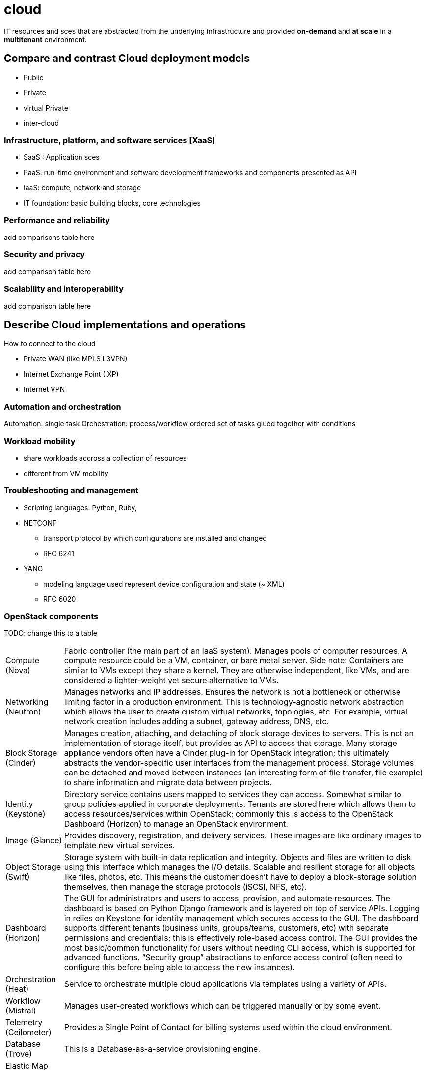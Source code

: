= cloud

IT resources and sces that are abstracted from the underlying infrastructure
and provided *on-demand* and *at scale* in a *multitenant* environment.


== Compare and contrast Cloud deployment models

- Public
- Private
- virtual Private
- inter-cloud

=== Infrastructure, platform, and software services [XaaS]

- SaaS : Application sces 
- PaaS: run-time environment and software development frameworks and components  presented as API
- IaaS: compute, network and storage 
- IT foundation: basic building blocks, core technologies 


=== Performance and reliability

add comparisons table here 

=== Security and privacy

add comparison table here

=== Scalability and interoperability

add comparison table here

== Describe Cloud implementations and operations

How to connect to the cloud

- Private WAN (like MPLS L3VPN)
- Internet Exchange Point (IXP)
- Internet VPN



=== Automation and orchestration

Automation: single task
Orchestration: process/workflow ordered set of tasks glued together with conditions


=== Workload mobility

- share workloads accross a collection of resources
- different from VM mobility


=== Troubleshooting and management

- Scripting languages: Python, Ruby, 


- NETCONF 
* transport protocol by which configurations are installed and changed
* RFC 6241 

- YANG
* modeling language used represent device configuration and state (~ XML)
* RFC 6020




=== OpenStack components

TODO: change this to a table

[horizontal]
Compute (Nova):: Fabric controller (the main part of an IaaS system). Manages pools of computer resources. A compute resource could be a VM, container, or bare metal server. Side note: Containers are similar to VMs except they share a kernel. They are otherwise independent, like VMs, and are considered a lighter-weight yet secure alternative to VMs.
Networking (Neutron):: Manages networks and IP addresses. Ensures the network is not a bottleneck or otherwise limiting factor in a production environment. This is technology-agnostic network abstraction which allows the user to create custom virtual networks, topologies, etc. For example, virtual network creation includes adding a subnet, gateway address, DNS, etc.
Block Storage (Cinder):: Manages creation, attaching, and detaching of block storage devices to servers. This is not an implementation of storage itself, but provides as API to access that storage. Many storage appliance vendors often have a Cinder plug-in for OpenStack integration; this ultimately abstracts the vendor-specific user interfaces from the management process. Storage volumes can be detached and moved between instances (an interesting form of file transfer, file example) to share information and migrate data between projects.
Identity (Keystone):: Directory service contains users mapped to services they can access. Somewhat similar to group policies applied in corporate deployments. Tenants are stored here which allows them to access resources/services within OpenStack; commonly this is access to the OpenStack Dashboard (Horizon) to manage an OpenStack environment.
Image (Glance):: Provides discovery, registration, and delivery services. These images are like ordinary images to template new virtual services.
Object Storage (Swift):: Storage system with built-in data replication and integrity. Objects and files are written to disk using this interface which manages the I/O details. Scalable and resilient storage for all objects like files, photos, etc. This means the customer doesn’t have to deploy a block-storage solution themselves, then manage the storage protocols (iSCSI, NFS, etc).
Dashboard (Horizon):: The GUI for administrators and users to access, provision, and automate resources. The dashboard is based on Python Django framework and is layered on top of service APIs. Logging in relies on Keystone for identity management which secures access to the GUI. The dashboard supports different tenants (business units, groups/teams, customers, etc) with separate permissions and credentials; this is effectively role-based access control. The GUI provides the most basic/common functionality for users without needing CLI access, which is supported for advanced functions. “Security group” abstractions to enforce access control (often need to configure this before being able to access the new instances).
Orchestration (Heat):: Service to orchestrate multiple cloud applications via templates using a variety of APIs.
Workflow (Mistral):: Manages user-created workflows which can be triggered manually or by some event.
Telemetry (Ceilometer):: Provides a Single Point of Contact for billing systems used within the cloud environment.
Database (Trove):: This is a Database-as-a-service provisioning engine.
Elastic Map Reduce (Sahara):: Automated way to provision Hadoop clusters, like a wizard.
Bare Metal (Ironic):: Provisions bare metal machines rather than virtual machines.
Messaging (Zaqar):: Cloud messaging service for Web Developments (full RESTful API) used to communicate between SaaS and mobile applications.
Shared File System (Manila):: Provides an API to manage shares in a vendor agnostic fashion (create, delete, grant/deny access, etc).
DNS (Designate):: Multi-tenant REST API for managing DNS (DNS-as-a-service).
Search (Searchlight):: Provides search capabilities across various cloud services and is being integrated into the Dashboard.
Key Manager (Barbican):: Provides secure storage, provisioning, and management of secrets (passwords).

=== Resources and References

- http://www.cisco.com/c/dam/en_us/solutions/industries/docs/gov/CiscoCloudComputing_WP.pdf
- https://en.wikipedia.org/wiki/OpenStack#Components[Open Stack Components] 
- http://www.cisco.com/c/en/us/solutions/cloud/overview.html[Cloud Overview]
- http://www.unleashingit.com/
- http://www.cisco.com/go/cloud
- https://www.openstack.org/software/
- http://getcloudify.org/2014/07/18/openstack-wiki-open-cloud.html[Designing Networks and Services for the Cloud]
